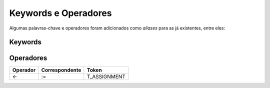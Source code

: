 .. _keywords_operadores:

=====================
Keywords e Operadores
=====================

Algumas palavras-chave e operadores foram adicionados como *aliases* para as já
existentes, entre eles:

--------
Keywords
--------

----------
Operadores
----------
+----------+----------------+--------------------------+
| Operador | Correspondente |          Token           |
+==========+================+==========================+
|    <-    |      :=        |       T_ASSIGNMENT       |
+----------+----------------+--------------------------+